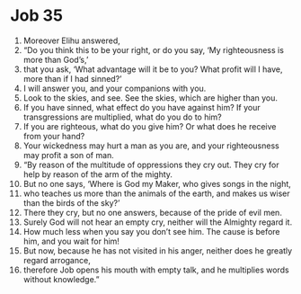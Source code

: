 ﻿
* Job 35
1. Moreover Elihu answered, 
2. “Do you think this to be your right, or do you say, ‘My righteousness is more than God’s,’ 
3. that you ask, ‘What advantage will it be to you? What profit will I have, more than if I had sinned?’ 
4. I will answer you, and your companions with you. 
5. Look to the skies, and see. See the skies, which are higher than you. 
6. If you have sinned, what effect do you have against him? If your transgressions are multiplied, what do you do to him? 
7. If you are righteous, what do you give him? Or what does he receive from your hand? 
8. Your wickedness may hurt a man as you are, and your righteousness may profit a son of man. 
9. “By reason of the multitude of oppressions they cry out. They cry for help by reason of the arm of the mighty. 
10. But no one says, ‘Where is God my Maker, who gives songs in the night, 
11. who teaches us more than the animals of the earth, and makes us wiser than the birds of the sky?’ 
12. There they cry, but no one answers, because of the pride of evil men. 
13. Surely God will not hear an empty cry, neither will the Almighty regard it. 
14. How much less when you say you don’t see him. The cause is before him, and you wait for him! 
15. But now, because he has not visited in his anger, neither does he greatly regard arrogance, 
16. therefore Job opens his mouth with empty talk, and he multiplies words without knowledge.” 
